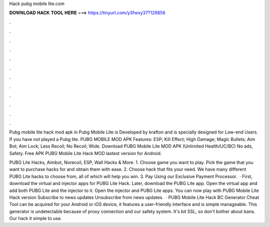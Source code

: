 Hack pubg mobile lite.com



𝐃𝐎𝐖𝐍𝐋𝐎𝐀𝐃 𝐇𝐀𝐂𝐊 𝐓𝐎𝐎𝐋 𝐇𝐄𝐑𝐄 ===> https://tinyurl.com/y3fwxy37?129856



.



.



.



.



.



.



.



.



.



.



.



.

Pubg mobile lite hack mod apk in Pubg Mobile Lite is Developed by krafton and is specially designed for Low-end Users. If you have not played a Pubg lite. PUBG MOBILE MOD APK Features: ESP; Kill Effect; High Damage; Magic Bullets; Aim Bot; Aim Lock; Less Recoil; No Recoil; Wide. Download PUBG Mobile Lite MOD APK (Unlimited Health/UC/BC) No ads, Safety. Free APK PUBG Mobile Lite Hack MOD lastest version for Android.

PUBG Lite Hacks, Aimbot, Norecoil, ESP, Wall Hacks & More. 1. Choose game you want to play. Pick the game that you want to purchase hacks for and obtain them with ease. 2. Choose hack that fits your need. We have many different PUBG Lite hacks to choose from, all of which will help you win. 3. Pay Using our Exclusive Payment Processor.  · First, download the virtual and injector apps for PUBG Lite Hack. Later, download the PUBG Lite app. Open the virtual app and add both PUBG Lite and the injector to it. Open the injector and PUBG Lite apps. You can now play with PUBG Mobile Lite Hack version Subscribe to news updates Unsubscribe from news updates.  · PUBG Mobile Lite Hack BC Generator Cheat Tool can be acquired for your Android or iOS device, it features a user-friendly interface and is simple manageable. This generator is undetectable because of proxy connection and our safety system. It's bit SSL, so don't bother about bans. Our hack it simple to use.
